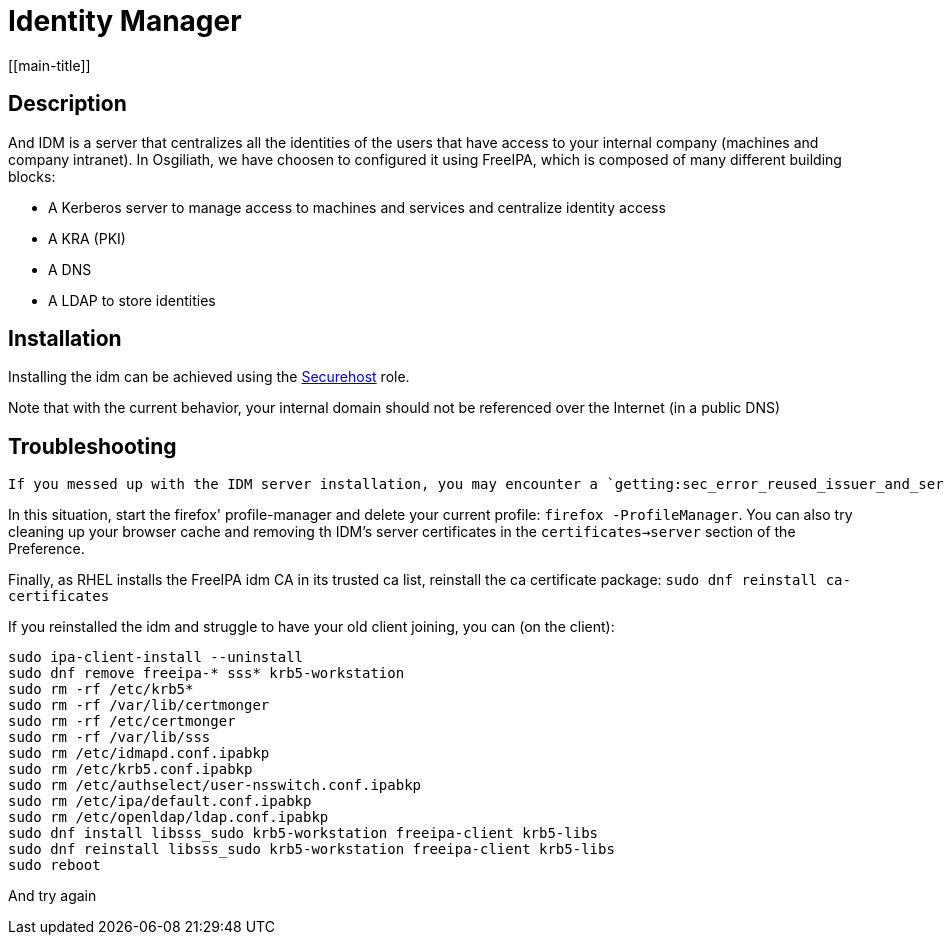 # Identity Manager
[[main-title]]

## Description

And IDM is a server that centralizes all the identities of the users that have access to your internal company (machines and company intranet).
In Osgiliath, we have choosen to configured it using FreeIPA, which is composed of many different building blocks:

 * A Kerberos server to manage access to machines and services and centralize identity access
 * A KRA (PKI)
 * A DNS
 * A LDAP to store identities

## Installation

Installing the idm can be achieved using the https://github.com/OsgiliathEnterprise/ansible-securehost[Securehost] role.

Note that with the current behavior, your internal domain should not be referenced over the Internet (in a public DNS)

## Troubleshooting

 If you messed up with the IDM server installation, you may encounter a `getting:sec_error_reused_issuer_and_serial` error when trying to connect with Firefox.

In this situation, start the firefox' profile-manager and delete your current profile: `firefox -ProfileManager`.
You can also try cleaning up your browser cache and removing th IDM's server certificates in the `certificates->server` section of the Preference.

Finally, as RHEL installs the FreeIPA idm CA in its trusted ca list, reinstall the ca certificate package: `sudo dnf reinstall ca-certificates`

If you reinstalled the idm and struggle to have your old client joining, you can (on the client):
```
sudo ipa-client-install --uninstall
sudo dnf remove freeipa-* sss* krb5-workstation
sudo rm -rf /etc/krb5*
sudo rm -rf /var/lib/certmonger
sudo rm -rf /etc/certmonger
sudo rm -rf /var/lib/sss
sudo rm /etc/idmapd.conf.ipabkp
sudo rm /etc/krb5.conf.ipabkp
sudo rm /etc/authselect/user-nsswitch.conf.ipabkp
sudo rm /etc/ipa/default.conf.ipabkp
sudo rm /etc/openldap/ldap.conf.ipabkp
sudo dnf install libsss_sudo krb5-workstation freeipa-client krb5-libs
sudo dnf reinstall libsss_sudo krb5-workstation freeipa-client krb5-libs
sudo reboot
```
And try again

